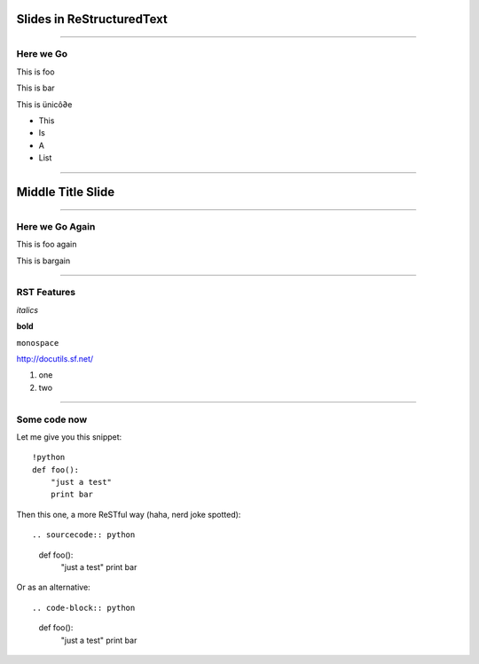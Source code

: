 Slides in ReStructuredText
==========================

----

Here we Go
----------

This is foo

This is bar

This is ünicô∂e

- This
- Is
- A
- List

----

Middle Title Slide
==================

----

Here we Go Again
----------------

This is foo again

This is bargain

----

RST Features
------------

*italics*

**bold**

``monospace``

http://docutils.sf.net/

1. one
2. two

----

Some code now
-------------

Let me give you this snippet::

    !python
    def foo():
        "just a test"
        print bar

Then this one, a more ReSTful way (haha, nerd joke spotted)::

.. sourcecode:: python
    def foo():
        "just a test"
        print bar

Or as an alternative::

.. code-block:: python
    def foo():
        "just a test"
        print bar
